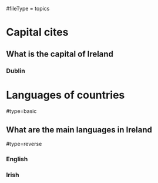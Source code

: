 # More advanced org file layout. Each topics has its own questions.
#fileType = topics

* Capital cites
** What is the capital of Ireland
*** Dublin
* Languages of countries
#type=basic
** What are the main languages in Ireland
#type=reverse
*** English
*** Irish